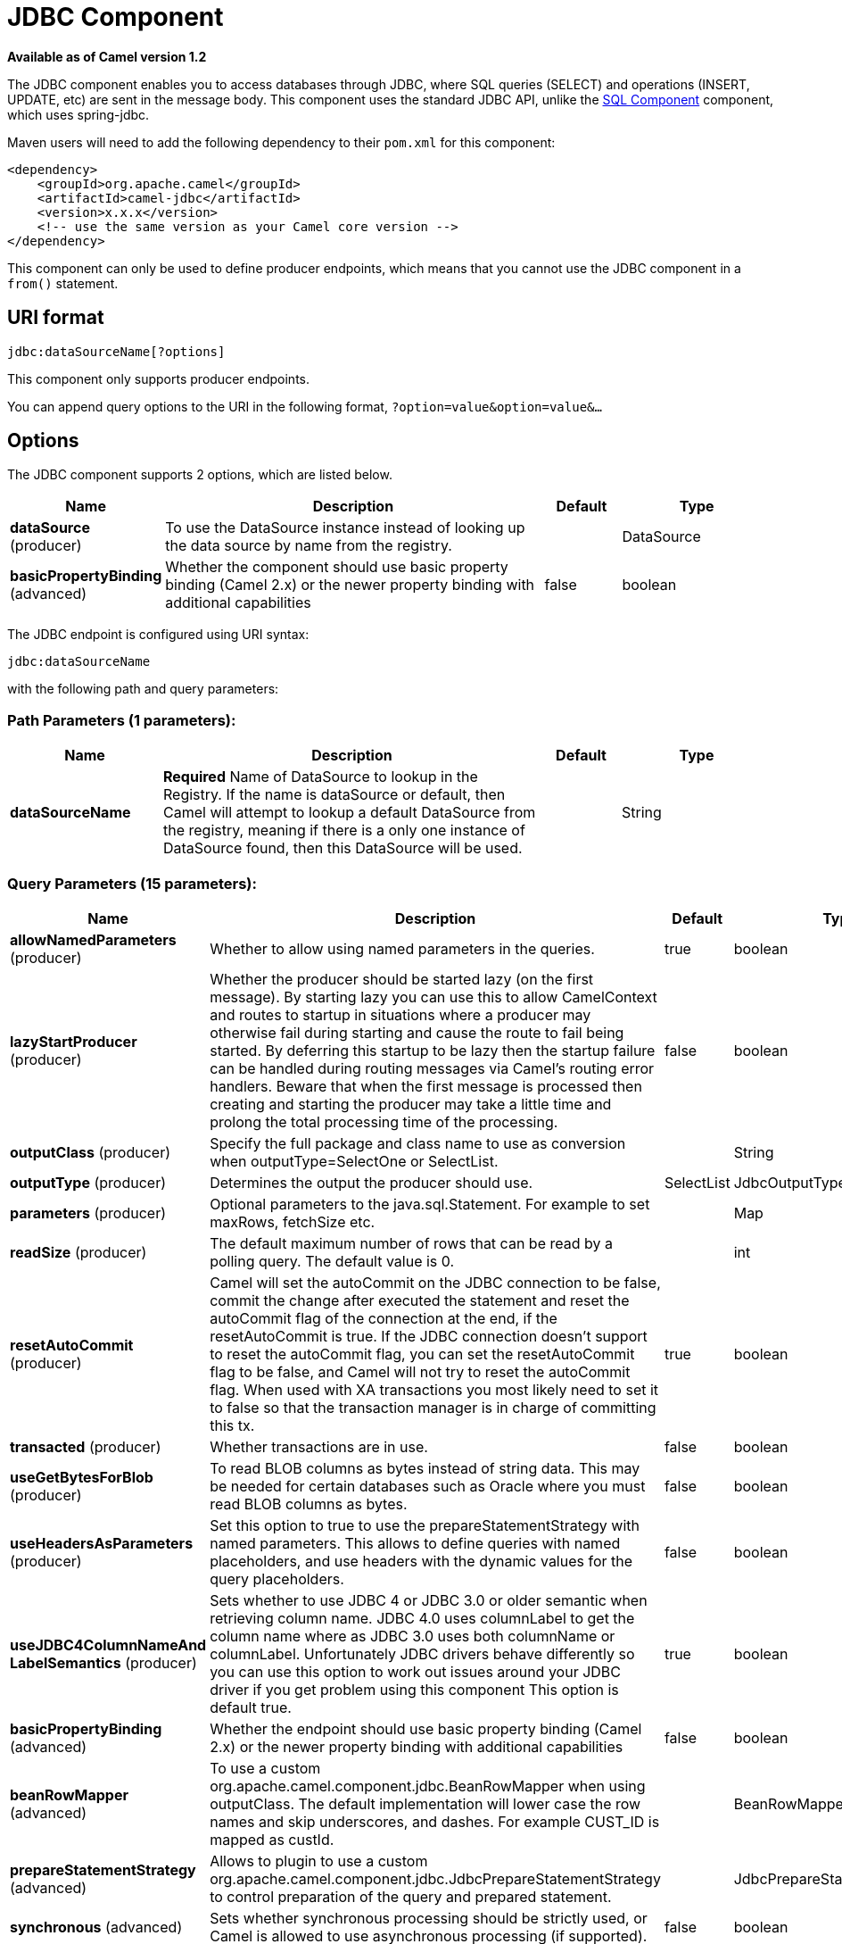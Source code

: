 [[jdbc-component]]
= JDBC Component

*Available as of Camel version 1.2*

The JDBC component enables you to access databases through JDBC, where
SQL queries (SELECT) and operations (INSERT, UPDATE, etc) are sent in
the message body. This component uses the standard JDBC API, unlike the
xref:sql-component.adoc[SQL Component] component, which uses
spring-jdbc.

Maven users will need to add the following dependency to their `pom.xml`
for this component:

[source,xml]
----
<dependency>
    <groupId>org.apache.camel</groupId>
    <artifactId>camel-jdbc</artifactId>
    <version>x.x.x</version>
    <!-- use the same version as your Camel core version -->
</dependency>
----

This component can only be used to define producer endpoints, which
means that you cannot use the JDBC component in a `from()` statement.

== URI format

[source,text]
----
jdbc:dataSourceName[?options]
----

This component only supports producer endpoints.

You can append query options to the URI in the following format,
`?option=value&option=value&...`

== Options

// component options: START
The JDBC component supports 2 options, which are listed below.



[width="100%",cols="2,5,^1,2",options="header"]
|===
| Name | Description | Default | Type
| *dataSource* (producer) | To use the DataSource instance instead of looking up the data source by name from the registry. |  | DataSource
| *basicPropertyBinding* (advanced) | Whether the component should use basic property binding (Camel 2.x) or the newer property binding with additional capabilities | false | boolean
|===
// component options: END






// endpoint options: START
The JDBC endpoint is configured using URI syntax:

----
jdbc:dataSourceName
----

with the following path and query parameters:

=== Path Parameters (1 parameters):


[width="100%",cols="2,5,^1,2",options="header"]
|===
| Name | Description | Default | Type
| *dataSourceName* | *Required* Name of DataSource to lookup in the Registry. If the name is dataSource or default, then Camel will attempt to lookup a default DataSource from the registry, meaning if there is a only one instance of DataSource found, then this DataSource will be used. |  | String
|===


=== Query Parameters (15 parameters):


[width="100%",cols="2,5,^1,2",options="header"]
|===
| Name | Description | Default | Type
| *allowNamedParameters* (producer) | Whether to allow using named parameters in the queries. | true | boolean
| *lazyStartProducer* (producer) | Whether the producer should be started lazy (on the first message). By starting lazy you can use this to allow CamelContext and routes to startup in situations where a producer may otherwise fail during starting and cause the route to fail being started. By deferring this startup to be lazy then the startup failure can be handled during routing messages via Camel's routing error handlers. Beware that when the first message is processed then creating and starting the producer may take a little time and prolong the total processing time of the processing. | false | boolean
| *outputClass* (producer) | Specify the full package and class name to use as conversion when outputType=SelectOne or SelectList. |  | String
| *outputType* (producer) | Determines the output the producer should use. | SelectList | JdbcOutputType
| *parameters* (producer) | Optional parameters to the java.sql.Statement. For example to set maxRows, fetchSize etc. |  | Map
| *readSize* (producer) | The default maximum number of rows that can be read by a polling query. The default value is 0. |  | int
| *resetAutoCommit* (producer) | Camel will set the autoCommit on the JDBC connection to be false, commit the change after executed the statement and reset the autoCommit flag of the connection at the end, if the resetAutoCommit is true. If the JDBC connection doesn't support to reset the autoCommit flag, you can set the resetAutoCommit flag to be false, and Camel will not try to reset the autoCommit flag. When used with XA transactions you most likely need to set it to false so that the transaction manager is in charge of committing this tx. | true | boolean
| *transacted* (producer) | Whether transactions are in use. | false | boolean
| *useGetBytesForBlob* (producer) | To read BLOB columns as bytes instead of string data. This may be needed for certain databases such as Oracle where you must read BLOB columns as bytes. | false | boolean
| *useHeadersAsParameters* (producer) | Set this option to true to use the prepareStatementStrategy with named parameters. This allows to define queries with named placeholders, and use headers with the dynamic values for the query placeholders. | false | boolean
| *useJDBC4ColumnNameAnd LabelSemantics* (producer) | Sets whether to use JDBC 4 or JDBC 3.0 or older semantic when retrieving column name. JDBC 4.0 uses columnLabel to get the column name where as JDBC 3.0 uses both columnName or columnLabel. Unfortunately JDBC drivers behave differently so you can use this option to work out issues around your JDBC driver if you get problem using this component This option is default true. | true | boolean
| *basicPropertyBinding* (advanced) | Whether the endpoint should use basic property binding (Camel 2.x) or the newer property binding with additional capabilities | false | boolean
| *beanRowMapper* (advanced) | To use a custom org.apache.camel.component.jdbc.BeanRowMapper when using outputClass. The default implementation will lower case the row names and skip underscores, and dashes. For example CUST_ID is mapped as custId. |  | BeanRowMapper
| *prepareStatementStrategy* (advanced) | Allows to plugin to use a custom org.apache.camel.component.jdbc.JdbcPrepareStatementStrategy to control preparation of the query and prepared statement. |  | JdbcPrepareStatementStrategy
| *synchronous* (advanced) | Sets whether synchronous processing should be strictly used, or Camel is allowed to use asynchronous processing (if supported). | false | boolean
|===
// endpoint options: END

// spring-boot-auto-configure options: START
== Spring Boot Auto-Configuration

When using Spring Boot make sure to use the following Maven dependency to have support for auto configuration:

[source,xml]
----
<dependency>
  <groupId>org.apache.camel</groupId>
  <artifactId>camel-jdbc-starter</artifactId>
  <version>x.x.x</version>
  <!-- use the same version as your Camel core version -->
</dependency>
----


The component supports 3 options, which are listed below.



[width="100%",cols="2,5,^1,2",options="header"]
|===
| Name | Description | Default | Type
| *camel.component.jdbc.basic-property-binding* | Whether the component should use basic property binding (Camel 2.x) or the newer property binding with additional capabilities | false | Boolean
| *camel.component.jdbc.data-source* | To use the DataSource instance instead of looking up the data source by name from the registry. The option is a javax.sql.DataSource type. |  | String
| *camel.component.jdbc.enabled* | Enable jdbc component | true | Boolean
|===
// spring-boot-auto-configure options: END

== Result

By default the result is returned in the OUT body as an
`ArrayList<HashMap<String, Object>>`. The `List` object contains the
list of rows and the `Map` objects contain each row with the `String`
key as the column name. You can use the option `outputType` to control
the result.

*Note:* This component fetches `ResultSetMetaData` to be able to return
the column name as the key in the `Map`.

=== Message Headers

[width="100%",cols="10%,90%",options="header",]
|===
|Header |Description

|`CamelJdbcRowCount` |If the query is a `SELECT`, query the row count is returned in this OUT
header.

|`CamelJdbcUpdateCount` |If the query is an `UPDATE`, query the update count is returned in this
OUT header.

|`CamelGeneratedKeysRows` |Rows that contains the generated keys.

|`CamelGeneratedKeysRowCount` |The number of rows in the header that contains generated
keys.

|`CamelJdbcColumnNames` |The column names from the ResultSet as a `java.util.Set`
type.

|`CamelJdbcParametes` |A `java.util.Map` which has the headers to be used if
`useHeadersAsParameters` has been enabled.
|===

== Generated keys

*Available as of Camel 2.10*

If you insert data using SQL INSERT, then the RDBMS may support auto
generated keys. You can instruct the xref:jdbc-component.adoc[JDBC] producer to
return the generated keys in headers. +
 To do that set the header `CamelRetrieveGeneratedKeys=true`. Then the
generated keys will be provided as headers with the keys listed in the
table above.

Using generated keys does not work with together with named parameters.

== Using named parameters

*Available as of Camel 2.12*

In the given route below, we want to get all the projects from the
projects table. Notice the SQL query has 2 named parameters, :?lic and
:?min. +
 Camel will then lookup these parameters from the message headers.
Notice in the example above we set two headers with constant value
 for the named parameters:

[source,java]
----
  from("direct:projects")
     .setHeader("lic", constant("ASF"))
     .setHeader("min", constant(123))
     .setBody("select * from projects where license = :?lic and id > :?min order by id")
     .to("jdbc:myDataSource?useHeadersAsParameters=true")
----

You can also store the header values in a `java.util.Map` and store the
map on the headers with the key `CamelJdbcParameters`.

== Samples

In the following example, we fetch the rows from the customer table.

First we register our datasource in the Camel registry as `testdb`:

Then we configure a route that routes to the JDBC component, so the SQL
will be executed. Note how we refer to the `testdb` datasource that was
bound in the previous step:

Or you can create a `DataSource` in Spring like this:

We create an endpoint, add the SQL query to the body of the IN message,
and then send the exchange. The result of the query is returned in the
OUT body:

If you want to work on the rows one by one instead of the entire
ResultSet at once you need to use the Splitter EIP
such as:

[source,java]
----
from("direct:hello")
// here we split the data from the testdb into new messages one by one
// so the mock endpoint will receive a message per row in the table
// the StreamList option allows to stream the result of the query without creating a List of rows
// and notice we also enable streaming mode on the splitter
.to("jdbc:testdb?outputType=StreamList")
  .split(body()).streaming()
  .to("mock:result");
----

== Sample - Polling the database every minute

If we want to poll a database using the JDBC component, we need to
combine it with a polling scheduler such as the xref:timer-component.adoc[Timer]
or xref:quartz-component.adoc[Quartz] etc. In the following example, we retrieve
data from the database every 60 seconds:

[source,java]
----
from("timer://foo?period=60000")
  .setBody(constant("select * from customer"))
  .to("jdbc:testdb")
  .to("activemq:queue:customers");
----

== Sample - Move Data Between Data Sources

A common use case is to query for data, process it and move it to
another data source (ETL operations). In the following example, we
retrieve new customer records from the source table every hour,
filter/transform them and move them to a destination table:

[source,java]
----
from("timer://MoveNewCustomersEveryHour?period=3600000")
    .setBody(constant("select * from customer where create_time > (sysdate-1/24)"))
    .to("jdbc:testdb")
    .split(body())
        .process(new MyCustomerProcessor()) //filter/transform results as needed
        .setBody(simple("insert into processed_customer values('${body[ID]}','${body[NAME]}')"))
        .to("jdbc:testdb");
----

